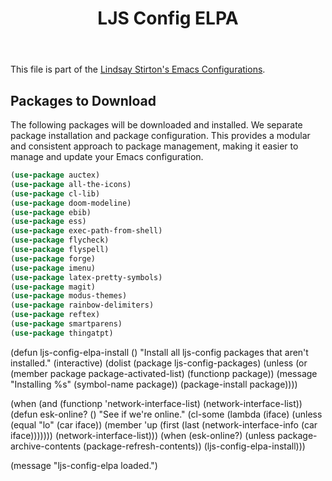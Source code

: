 #+TITLE: LJS Config ELPA
#+OPTIONS: toc:nil num:nil ^:nil

This file is part of the [[file:ljs-config.org][Lindsay Stirton's Emacs Configurations]].


** Packages to Download

The following packages will be downloaded and installed. We separate
package installation and package configuration. This provides a
modular and consistent approach to package management, making it
easier to manage and update your Emacs configuration.

#+srcname: ljs-config-elpa-download-packages
#+begin_src emacs-lisp
  (use-package auctex)
  (use-package all-the-icons)
  (use-package cl-lib)
  (use-package doom-modeline)
  (use-package ebib)
  (use-package ess)
  (use-package exec-path-from-shell)
  (use-package flycheck)
  (use-package flyspell)
  (use-package forge)
  (use-package imenu)
  (use-package latex-pretty-symbols)
  (use-package magit)
  (use-package modus-themes)
  (use-package rainbow-delimiters)
  (use-package reftex)
  (use-package smartparens)
  (use-package thingatpt)
#+end_src





#+srcname: ljs-config-elpa-install-packages
#+begin_src emacs-lisp
(defun ljs-config-elpa-install ()
  "Install all ljs-config packages that aren't installed."
  (interactive)
  (dolist (package ljs-config-packages)
    (unless (or (member package package-activated-list)
                (functionp package))
      (message "Installing %s" (symbol-name package))
      (package-install package))))
#+end-src

#+srcname: ljs-config-esk-online
#+begin_src emacs-lisp
(when (and (functionp 'network-interface-list)
           (network-interface-list))
  (defun esk-online? ()
    "See if we're online."
    (cl-some (lambda (iface)
               (unless (equal "lo" (car iface))
                 (member 'up (first (last (network-interface-info
                                           (car iface)))))))
             (network-interface-list)))
  (when (esk-online?)
    (unless package-archive-contents
      (package-refresh-contents))
    (ljs-config-elpa-install)))
#+end-src

#+begin_src emacs-lisp
(message "ljs-config-elpa loaded.")
#+end-src
